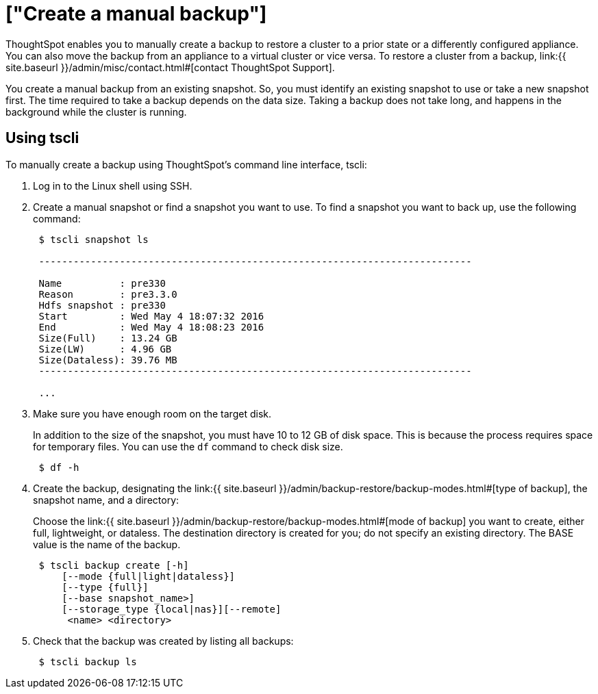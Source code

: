 = ["Create a manual backup"]
:last_updated: 11/11/2019
:permalink: /:collection/:path.html
:sidebar: mydoc_sidebar
:summary: Learn how to manually create a backup.

ThoughtSpot enables you to manually create a backup to restore a cluster to a prior state or a differently configured appliance.
You can also move the backup from an appliance to a virtual cluster or vice versa.
To restore a cluster from a backup, link:{{ site.baseurl }}/admin/misc/contact.html#[contact ThoughtSpot Support].

You create a manual backup from an existing snapshot.
So, you must identify an existing snapshot to use or take a new snapshot first.
The time required to take a backup depends on the data size.
Taking a backup does not take long, and happens in the background while the cluster is running.

////
## Using Management Console

{% include note.html content="The Management Console is now available in beta for customers with ThoughtSpot 5.3 or later. Please contact ThoughtSpot Support, if you want to try it." %}

To manually create a backup using the admin UI:
1. Log into ThoughtSpot from a browser.
2. Click the **Admin** menu on the top navigation bar.

[]({{ site.baseurl }}/images/admin.png)

   This opens the ThoughtSpot Management Console.
3. Click **Settings** menu on the top navigation bar.

[]({{ site.baseurl }}/images/settings.png)

4. In the Settings panel, click **Backup** and then  **Configure** option.

[]({{ site.baseurl }}/images/backup.png)


5. Enter the backup configuration details:

[]({{ site.baseurl }}/images/backup-create.png)

   <table>
   <colgroup>
   <col width="20%" />
   <col width="80%" />
   </colgroup>
   <tr>
   <th>Field</th>
   <th>Description</th>
   </tr>
   <tr>
   <th>Location</th>
   <td>Specify the backup location.</td>
   </tr>
   <tr>
   <th>Mode</th>
   <td>Select the backup mode. Allowed type are <code>full</code>, <code>light weight</code> or <code>dataless</code>.</td>
   </tr>
   <tr>
   <th>NAS Path</th>
   <td>If you choose NAS, select the NAS path or configure a new NAS mount.</td>
   </tr>
   <tr>
   <th>Directory Name</th>
   <td>Specify the location on the disk to place the backup.</td>
   </tr>
   <tr>
   <th>Choose Snapshot</th>
   <td>Select an existing snapshot. If unavailable, create a manual snapshot for the backup.</td>
   </tr>
   </table>

6. Click **Save** to configure the backup.

You can see the newly created backup file in the backup dashboard.
////

== Using tscli

To manually create a backup using ThoughtSpot's command line interface, tscli:

. Log in to the Linux shell using SSH.
. Create a manual snapshot or find a snapshot you want to use.
To find a snapshot you want to back up, use the following command:
+
----
 $ tscli snapshot ls

 ---------------------------------------------------------------------------

 Name          : pre330
 Reason        : pre3.3.0
 Hdfs snapshot : pre330
 Start         : Wed May 4 18:07:32 2016
 End           : Wed May 4 18:08:23 2016
 Size(Full)    : 13.24 GB
 Size(LW)      : 4.96 GB
 Size(Dataless): 39.76 MB
 ---------------------------------------------------------------------------

 ...
----

. Make sure you have enough room on the target disk.
+
In addition to the size of the snapshot, you must have 10 to 12 GB of disk space.
This is because the process requires space for temporary files.
You can use the `df` command to check disk size.
+
----
 $ df -h
----

. Create the backup, designating the link:{{ site.baseurl }}/admin/backup-restore/backup-modes.html#[type of backup], the snapshot name, and a directory:
+
Choose the link:{{ site.baseurl }}/admin/backup-restore/backup-modes.html#[mode of backup] you want to create, either full, lightweight, or dataless.
The destination directory is created for you;
do not specify an existing directory.
The BASE value is the name of the backup.
+
----
 $ tscli backup create [-h]
     [--mode {full|light|dataless}]
     [--type {full}]
     [--base snapshot_name>]
     [--storage_type {local|nas}][--remote]
      <name> <directory>
----

. Check that the backup was created by listing all backups:
+
----
 $ tscli backup ls
----
